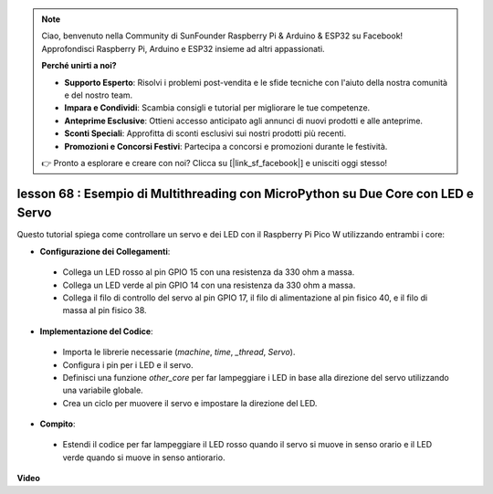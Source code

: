 .. note::

    Ciao, benvenuto nella Community di SunFounder Raspberry Pi & Arduino & ESP32 su Facebook! Approfondisci Raspberry Pi, Arduino e ESP32 insieme ad altri appassionati.

    **Perché unirti a noi?**

    - **Supporto Esperto**: Risolvi i problemi post-vendita e le sfide tecniche con l'aiuto della nostra comunità e del nostro team.
    - **Impara e Condividi**: Scambia consigli e tutorial per migliorare le tue competenze.
    - **Anteprime Esclusive**: Ottieni accesso anticipato agli annunci di nuovi prodotti e alle anteprime.
    - **Sconti Speciali**: Approfitta di sconti esclusivi sui nostri prodotti più recenti.
    - **Promozioni e Concorsi Festivi**: Partecipa a concorsi e promozioni durante le festività.

    👉 Pronto a esplorare e creare con noi? Clicca su [|link_sf_facebook|] e unisciti oggi stesso!

lesson 68 :  Esempio di Multithreading con MicroPython su Due Core con LED e Servo
=======================================================================================

Questo tutorial spiega come controllare un servo e dei LED con il Raspberry Pi Pico W utilizzando entrambi i core:

* **Configurazione dei Collegamenti**:
 - Collega un LED rosso al pin GPIO 15 con una resistenza da 330 ohm a massa.
 - Collega un LED verde al pin GPIO 14 con una resistenza da 330 ohm a massa.
 - Collega il filo di controllo del servo al pin GPIO 17, il filo di alimentazione al pin fisico 40, e il filo di massa al pin fisico 38.
* **Implementazione del Codice**:
 - Importa le librerie necessarie (`machine`, `time`, `_thread`, `Servo`).
 - Configura i pin per i LED e il servo.
 - Definisci una funzione `other_core` per far lampeggiare i LED in base alla direzione del servo utilizzando una variabile globale.
 - Crea un ciclo per muovere il servo e impostare la direzione del LED.
* **Compito**:
 - Estendi il codice per far lampeggiare il LED rosso quando il servo si muove in senso orario e il LED verde quando si muove in senso antiorario.


**Video**

.. raw:: html

    <iframe width="700" height="500" src="https://www.youtube.com/embed/n2eQTw9axHg?si=TRVLEM1EqyD_DefA" title="YouTube video player" frameborder="0" allow="accelerometer; autoplay; clipboard-write; encrypted-media; gyroscope; picture-in-picture; web-share" allowfullscreen></iframe>

